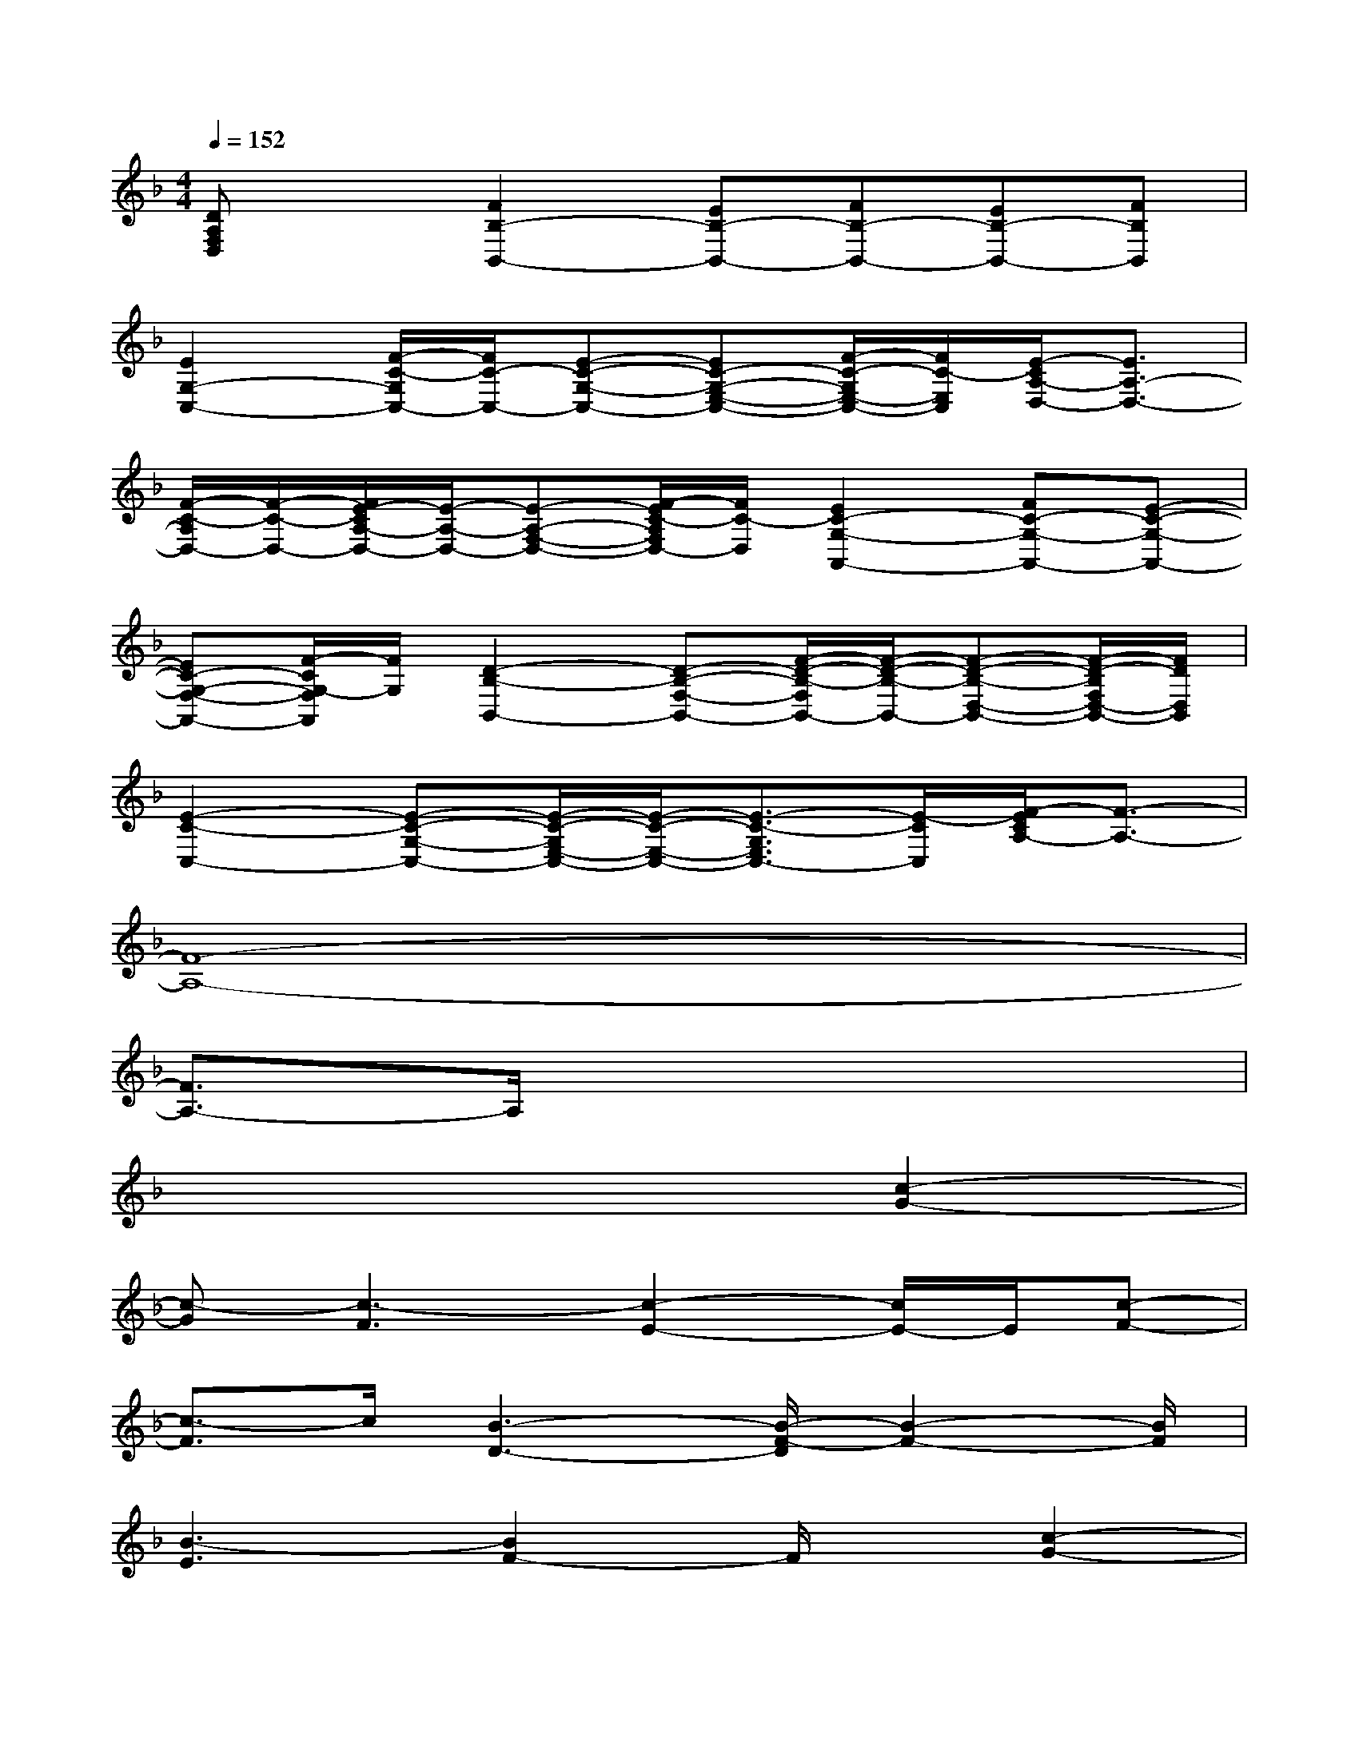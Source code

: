 X:1
T:
M:4/4
L:1/8
Q:1/4=152
K:F%1flats
V:1
[DA,F,D,]x[F2B,2-B,,2-][EB,-B,,-][FB,-B,,-][EB,-B,,-][FB,B,,]|
[E2G,2-C,2-][F/2-C/2-G,/2C,/2-][F/2C/2-C,/2-][E-C-G,-C,-][EC-G,-E,-C,-][F/2-C/2-G,/2E,/2-C,/2-][F/2C/2-E,/2C,/2][E/2-C/2A,/2-D,/2-][E3/2A,3/2-D,3/2-]|
[F/2-C/2-A,/2D,/2-][F/2-C/2-D,/2-][F/2E/2-C/2A,/2-D,/2-][E/2-A,/2-D,/2-][E-A,-F,-D,-][F/2-E/2C/2-A,/2F,/2D,/2-][F/2C/2-D,/2][E2C2-G,2-A,,2-][FC-G,-A,,-][E-C-G,-A,,-]|
[EC-G,-F,-A,,-][F/2-C/2G,/2-F,/2A,,/2][F/2G,/2][D2-B,2-B,,2-][D-B,-F,-B,,-][F/2-D/2-B,/2-F,/2B,,/2-][F/2-D/2-B,/2-B,,/2-][F-D-B,-D,-B,,-][F/2-D/2-B,/2F,/2D,/2-B,,/2-][F/2D/2D,/2B,,/2]|
[E2-C2-C,2-][E-C-G,-C,-][E/2-C/2-G,/2E,/2-C,/2-][E/2-C/2-E,/2-C,/2-][E3/2-C3/2-G,3/2E,3/2C,3/2-][E/2-C/2C,/2][F/2-E/2C/2A,/2-][F3/2-A,3/2-]|
[F8-A,8-]|
[F3/2A,3/2-]A,/2x6|
x6[c2-G2-]|
[c-G][c3-F3][c2-E2-][c/2E/2-]E/2[c-F-]|
[c3/2-F3/2]c/2[B3-D3-][B/2-F/2-D/2][B2-F2-][B/2F/2]|
[B3-E3][B2F2-]F/2x/2[c2-G2-]|
[c/2G/2-]G/2-[c/2-G/2F/2-][c2F2-]F/2[c3E3][c-F-]|
[c2F2][B3D3][B2-F2-][B/2F/2]x/2|
[B3E3][B2F2]x[c2-G2-]|
[cG-][c/2-G/2F/2-][c2F2]x/2[c2-E2-][c/2E/2-]E/2[c-F-]|
[cF]x[B2-D2-][B/2D/2]x/2[B2-F2-][B/2F/2]x/2
